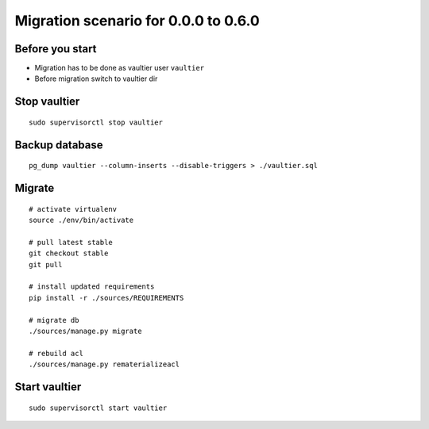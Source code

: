 *************************************
Migration scenario for 0.0.0 to 0.6.0
*************************************


Before you start
================
* Migration has to be done as vaultier user ``vaultier``
* Before migration switch to vaultier dir

Stop vaultier
=============
::

    sudo supervisorctl stop vaultier


Backup database
===============
::

    pg_dump vaultier --column-inserts --disable-triggers > ./vaultier.sql


Migrate
=======
::

    # activate virtualenv
    source ./env/bin/activate

    # pull latest stable
    git checkout stable
    git pull

    # install updated requirements
    pip install -r ./sources/REQUIREMENTS

    # migrate db
    ./sources/manage.py migrate

    # rebuild acl
    ./sources/manage.py rematerializeacl

Start vaultier
=============
::

    sudo supervisorctl start vaultier

